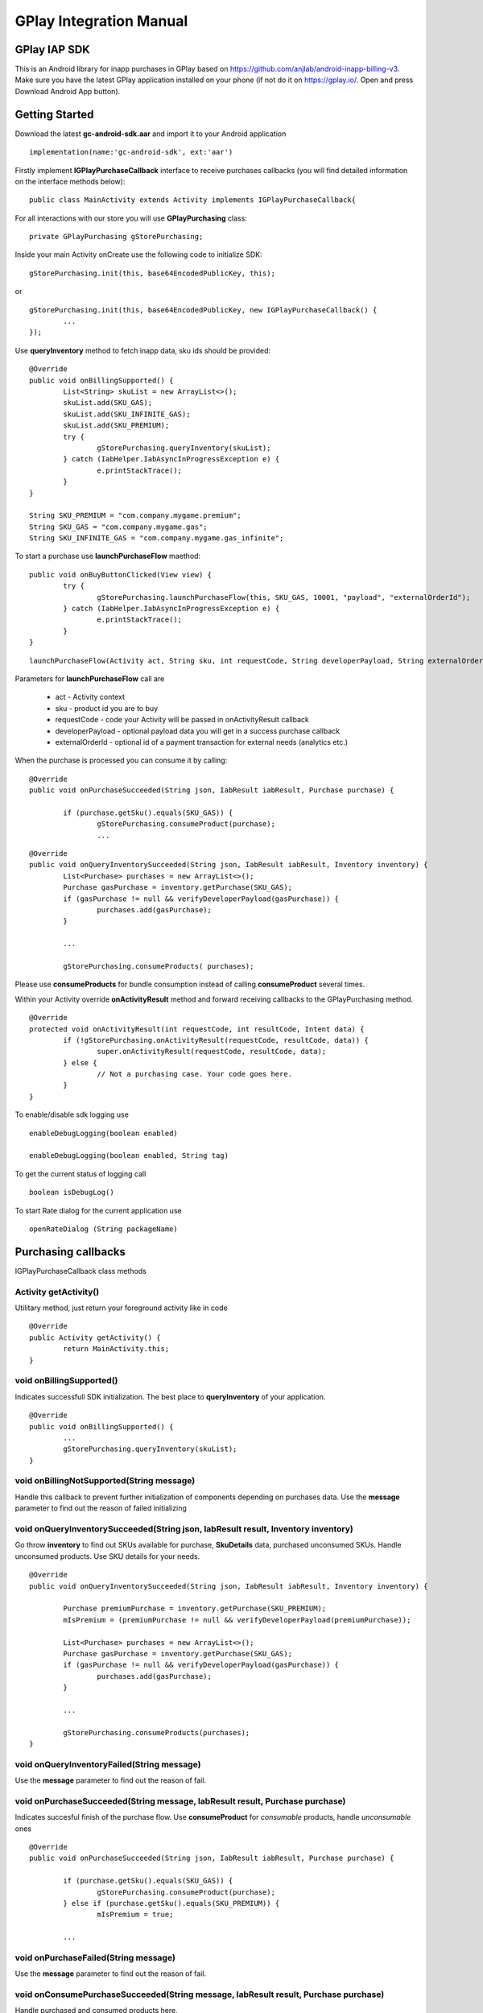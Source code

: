 .. _the-manual:

=========================
GPlay Integration Manual
=========================



GPlay IAP SDK	
--------------

This is an Android library for inapp purchases in GPlay based on
https://github.com/anjlab/android-inapp-billing-v3. Make sure you have
the latest GPlay application installed on your phone (if not do it on
https://gplay.io/. Open and press Download Android App button).


Getting Started
---------------

Download the latest **gc-android-sdk.aar** and import it to your Android application

::

	implementation(name:'gc-android-sdk', ext:'aar')

	
Firstly implement **IGPlayPurchaseCallback** interface to receive purchases
callbacks (you will find detailed information on the interface methods below):

::

	public class MainActivity extends Activity implements IGPlayPurchaseCallback{
	
For all interactions with our store you will use **GPlayPurchasing** class:

::

	private GPlayPurchasing gStorePurchasing;
	
	
Inside your main Activity onCreate use the following code to initialize SDK:

::

	gStorePurchasing.init(this, base64EncodedPublicKey, this);
	
or
	
::
	
	gStorePurchasing.init(this, base64EncodedPublicKey, new IGPlayPurchaseCallback() {
		...
	});


Use **queryInventory** method to fetch inapp data, sku ids should be
provided:

::

	@Override
	public void onBillingSupported() {
		List<String> skuList = new ArrayList<>();
		skuList.add(SKU_GAS);
		skuList.add(SKU_INFINITE_GAS);
		skuList.add(SKU_PREMIUM);
		try {
			gStorePurchasing.queryInventory(skuList);
		} catch (IabHelper.IabAsyncInProgressException e) {
			e.printStackTrace();
		}
	}
	
	String SKU_PREMIUM = "com.company.mygame.premium";
	String SKU_GAS = "com.company.mygame.gas";
	String SKU_INFINITE_GAS = "com.company.mygame.gas_infinite";

	

To start a purchase use **launchPurchaseFlow** maethod:

::

	public void onBuyButtonClicked(View view) {
		try {
			gStorePurchasing.launchPurchaseFlow(this, SKU_GAS, 10001, "payload", "externalOrderId");
		} catch (IabHelper.IabAsyncInProgressException e) {
			e.printStackTrace();
		}
	}



::

	launchPurchaseFlow(Activity act, String sku, int requestCode, String developerPayload, String externalOrderId)

Parameters for **launchPurchaseFlow** call are	

	* act - Activity context
	* sku - product id you are to buy
	* requestCode - code your Activity will be passed in onActivityResult callback
	* developerPayload - optional payload data you will get in a success purchase callback
	* externalOrderId - optional id of a payment transaction for external needs (analytics etc.)
	

When the purchase is processed you can consume it by calling:


::

	@Override
	public void onPurchaseSucceeded(String json, IabResult iabResult, Purchase purchase) {

		if (purchase.getSku().equals(SKU_GAS)) {
			gStorePurchasing.consumeProduct(purchase);
			...

::

	@Override
	public void onQueryInventorySucceeded(String json, IabResult iabResult, Inventory inventory) {
		List<Purchase> purchases = new ArrayList<>();
		Purchase gasPurchase = inventory.getPurchase(SKU_GAS);
		if (gasPurchase != null && verifyDeveloperPayload(gasPurchase)) {
			purchases.add(gasPurchase);
		}
		
		...

		gStorePurchasing.consumeProducts( purchases);			

Please use **consumeProducts** for bundle consumption instead of calling **consumeProduct** several times.
	


Within your Activity override **onActivityResult** method and forward
receiving callbacks to the GPlayPurchasing method.

::

	@Override
	protected void onActivityResult(int requestCode, int resultCode, Intent data) {
		if (!gStorePurchasing.onActivityResult(requestCode, resultCode, data)) {
			super.onActivityResult(requestCode, resultCode, data);
		} else {
			// Not a purchasing case. Your code goes here.
		}
	}


To enable/disable sdk logging use

::

	enableDebugLogging(boolean enabled)

	enableDebugLogging(boolean enabled, String tag)

To get the current status of logging call

::

	boolean isDebugLog()

To start Rate dialog for the current application use

::

	openRateDialog (String packageName)


	
Purchasing callbacks
---------------------

IGPlayPurchaseCallback class methods

**********************
Activity getActivity()
**********************

Utilitary method, just return your foreground activity like in code

::	

	@Override
	public Activity getActivity() {
		return MainActivity.this;
	}
	
	
*************************
void onBillingSupported()
*************************

Indicates successfull SDK initialization. The best place to **queryInventory** of your application.

::

	@Override
	public void onBillingSupported() {
		...
		gStorePurchasing.queryInventory(skuList);
	}
	
******************************************
void onBillingNotSupported(String message)
******************************************

Handle this callback to prevent further initialization of components depending on purchases data. Use the **message** parameter to find out the reason of failed initializing


***********************************************************************************
void onQueryInventorySucceeded(String json, IabResult result, Inventory inventory)
***********************************************************************************

Go throw **inventory** to find out SKUs available for purchase, **SkuDetails** data, purchased unconsumed SKUs. Handle unconsumed products. Use SKU details for your needs.

::

	@Override
	public void onQueryInventorySucceeded(String json, IabResult iabResult, Inventory inventory) {

		Purchase premiumPurchase = inventory.getPurchase(SKU_PREMIUM);
		mIsPremium = (premiumPurchase != null && verifyDeveloperPayload(premiumPurchase));
	
		List<Purchase> purchases = new ArrayList<>();
		Purchase gasPurchase = inventory.getPurchase(SKU_GAS);
		if (gasPurchase != null && verifyDeveloperPayload(gasPurchase)) {
			purchases.add(gasPurchase);
		}
		
		...

		gStorePurchasing.consumeProducts(purchases);
	}


	
*******************************************
void onQueryInventoryFailed(String message)
*******************************************

Use the **message** parameter to find out the reason of fail.


***********************************************************************************
void onPurchaseSucceeded(String message, IabResult result, Purchase purchase)
***********************************************************************************

Indicates succesful finish of the purchase flow.
Use **consumeProduct** for *consumable* products, handle *unconsumable* ones

::

	@Override
	public void onPurchaseSucceeded(String json, IabResult iabResult, Purchase purchase) {

		if (purchase.getSku().equals(SKU_GAS)) {
			gStorePurchasing.consumeProduct(purchase);
		} else if (purchase.getSku().equals(SKU_PREMIUM)) {
			mIsPremium = true;
			
		...

		
		
		
*************************************
void onPurchaseFailed(String message)
*************************************

Use the **message** parameter to find out the reason of fail.


************************************************************************************
void onConsumePurchaseSucceeded(String message, IabResult result, Purchase purchase)
************************************************************************************

Handle purchased and consumed products here.

::

	@Override
	public void onConsumePurchaseSucceeded(String json, IabResult result, Purchase purchase) {
		if (result.isSuccess()) {
			if (purchase.getSku().equals(SKU_GAS)) {
				// do your stuff
			}
		} else {
			// handle issues
		}
	}

	
********************************************
void onConsumePurchaseFailed(String message)
********************************************

Use the **message** parameter to find out the reason of fail. You can launch consume again or wait next **queryInventory**.

	

	
GPlay GameConsole
---------------------

Coming soon..



Publication your game to GPlay
--------------------------------

Coming soon..


Configurations and set up
--------------------------

Coming soon..


F.A.Q.
------

Coming soon..